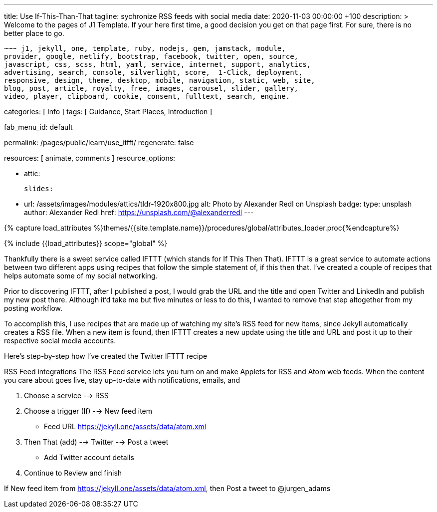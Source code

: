 ---
title:                                  Use If-This-Than-That
tagline:                                sychronize RSS feeds with social media
date:                                   2020-11-03 00:00:00 +100
description: >
                                        Welcome to the pages of J1 Template. If your here
                                        first time, a good decision you get on that page first.
                                        For sure, there is no better place to go.

                                        ~~~ j1, jekyll, one, template, ruby, nodejs, gem, jamstack, module,
                                        provider, google, netlify, bootstrap, facebook, twitter, open, source,
                                        javascript, css, scss, html, yaml, service, internet, support, analytics,
                                        advertising, search, console, silverlight, score,  1-Click, deployment,
                                        responsive, design, theme, desktop, mobile, navigation, static, web, site,
                                        blog, post, article, royalty, free, images, carousel, slider, gallery,
                                        video, player, clipboard, cookie, consent, fulltext, search, engine.

categories:                             [ Info ]
tags:                                   [ Guidance, Start Places, Introduction ]

fab_menu_id:                            default

permalink:                              /pages/public/learn/use_itfft/
regenerate:                             false

resources:                              [ animate, comments ]
resource_options:

  - attic:

      slides:

        - url:                          /assets/images/modules/attics/tldr-1920x800.jpg
          alt:                          Photo by Alexander Redl on Unsplash
          badge:
            type:                       unsplash
            author:                     Alexander Redl
            href:                       https://unsplash.com/@alexanderredl
---

// Page Initializer
// =============================================================================
// Enable the Liquid Preprocessor
:page-liquid:

// Set (local) page attributes here
// -----------------------------------------------------------------------------
// :page--attr:                         <attr-value>
:url-j1-jupyter-notebooks--where-to-go: /pages/public/jupyter/where-to-go/

//  Load Liquid procedures
// -----------------------------------------------------------------------------
{% capture load_attributes %}themes/{{site.template.name}}/procedures/global/attributes_loader.proc{%endcapture%}

// Load page attributes
// -----------------------------------------------------------------------------
{% include {{load_attributes}} scope="global" %}

// Page content
// ~~~~~~~~~~~~~~~~~~~~~~~~~~~~~~~~~~~~~~~~~~~~~~~~~~~~~~~~~~~~~~~~~~~~~~~~~~~~~

// Include sub-documents (if any) (if any)
// -----------------------------------------------------------------------------
Thankfully there is a sweet service called IFTTT (which stands for If This Then That). IFTTT is a great service to automate actions between two different apps using recipes that follow the simple statement of, if this then that. I’ve created a couple of recipes that helps automate some of my social networking.

Prior to discovering IFTTT, after I published a post, I would grab the URL and
the title and open Twitter and LinkedIn and publish my new post there. Although
it’d take me but five minutes or less to do this, I wanted to remove that step
altogether from my posting workflow.

To accomplish this, I use recipes that are made up of watching my site’s RSS feed for new items, since Jekyll automatically creates a RSS file. When a new item is found, then IFTTT creates a new update using the title and URL and post it up to their respective social media accounts.

Here’s step-by-step how I’ve created the Twitter IFTTT recipe

RSS Feed integrations
The RSS Feed service lets you turn on and make Applets for RSS and Atom web feeds. When the content you care about goes live, stay up-to-date with notifications, emails, and


1. Choose a service --> RSS

2. Choose a trigger (If) --> New feed item

* Feed URL https://jekyll.one/assets/data/atom.xml

3. Then That (add) --> Twitter --> Post a tweet

* Add Twitter account details

4. Continue to Review and finish

If New feed item from https://jekyll.one/assets/data/atom.xml, then Post a tweet to @jurgen_adams
